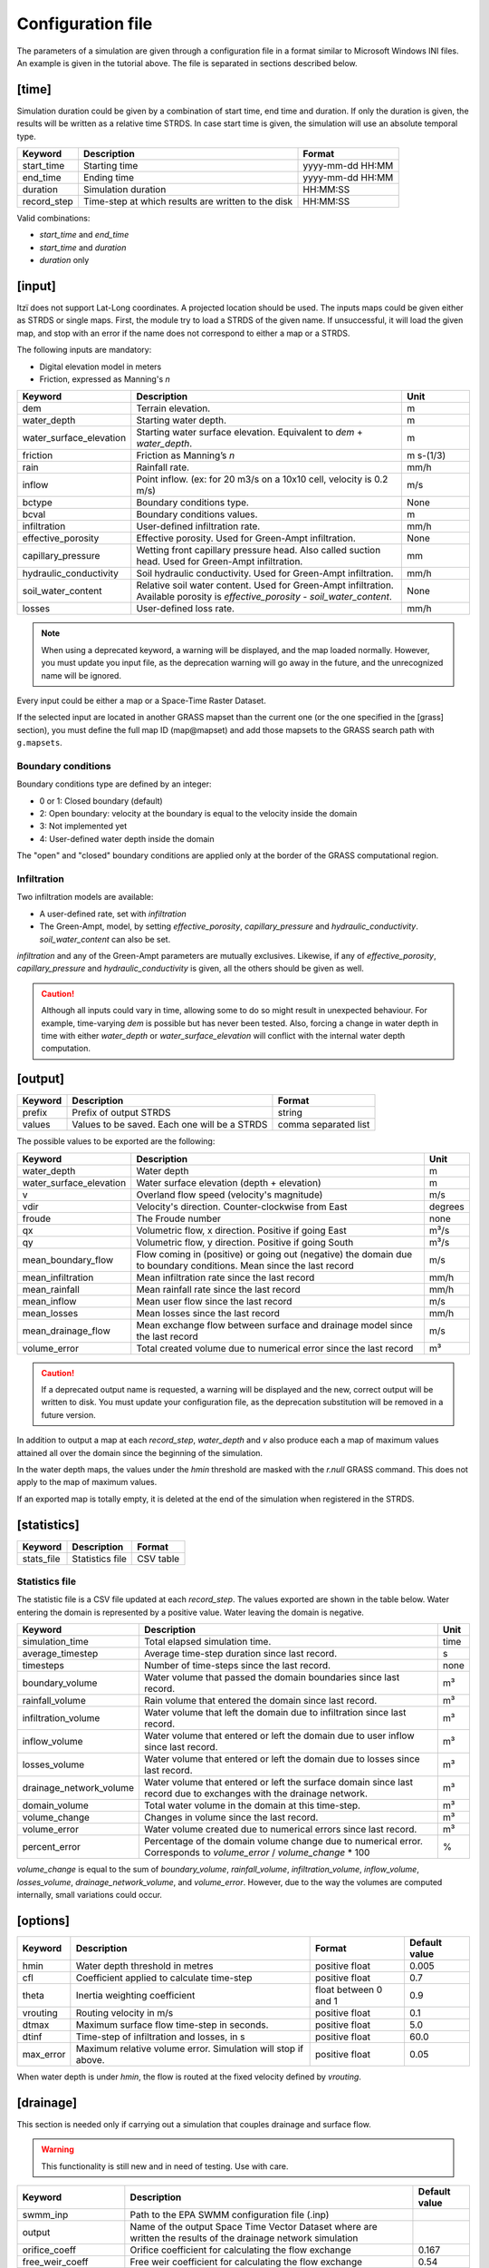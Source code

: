 
Configuration file
==================

The parameters of a simulation are given through a configuration file in
a format similar to Microsoft Windows INI files.
An example is given in the tutorial above.
The file is separated in sections described below.

[time]
------

Simulation duration could be given by a combination of start time, end
time and duration. If only the duration is given, the results will be
written as a relative time STRDS. In case start time is given, the
simulation will use an absolute temporal type.

+----------------+------------------------------------------------------+--------------------+
| Keyword        | Description                                          | Format             |
+================+======================================================+====================+
| start_time     | Starting time                                        | yyyy-mm-dd HH:MM   |
+----------------+------------------------------------------------------+--------------------+
| end_time       | Ending time                                          | yyyy-mm-dd HH:MM   |
+----------------+------------------------------------------------------+--------------------+
| duration       | Simulation duration                                  | HH:MM:SS           |
+----------------+------------------------------------------------------+--------------------+
| record_step    | Time-step at which results are written to the disk   | HH:MM:SS           |
+----------------+------------------------------------------------------+--------------------+

Valid combinations:

-  *start_time* and *end_time*
-  *start_time* and *duration*
-  *duration* only

[input]
-------

Itzï does not support Lat-Long coordinates. A projected location should
be used. The inputs maps could be given either as STRDS or single maps.
First, the module try to load a STRDS of the given name. If
unsuccessful, it will load the given map, and stop with an error if the
name does not correspond to either a map or a STRDS.

The following inputs are mandatory:

-  Digital elevation model in meters
-  Friction, expressed as Manning's *n*

.. list-table::
   :header-rows: 1
   :widths: 25 60 15

   * - Keyword
     - Description
     - Unit
   * - dem
     - Terrain elevation.
     - m
   * - water_depth
     - Starting water depth.
     - m
   * - water_surface_elevation
     - Starting water surface elevation.
       Equivalent to *dem* + *water_depth*.
     - m
   * - friction
     - Friction as Manning’s *n*
     - m s-(1/3)
   * - rain
     - Rainfall rate.
     - mm/h
   * - inflow
     - Point inflow.
       (ex: for 20 m3/s on a 10x10 cell, velocity is 0.2 m/s)
     - m/s
   * - bctype
     - Boundary conditions type.
     - None
   * - bcval
     - Boundary conditions values.
     - m
   * - infiltration
     - User-defined infiltration rate.
     - mm/h
   * - effective_porosity
     - Effective porosity. Used for Green-Ampt infiltration.
     - None
   * - capillary_pressure
     - Wetting front capillary pressure head. Also called suction head.
       Used for Green-Ampt infiltration.
     - mm
   * - hydraulic_conductivity
     - Soil hydraulic conductivity. Used for Green-Ampt infiltration.
     - mm/h
   * - soil_water_content
     - Relative soil water content. Used for Green-Ampt infiltration.
       Available porosity is *effective_porosity* - *soil_water_content*.
     - None
   * - losses
     - User-defined loss rate.
     - mm/h

.. versionchanged:: 25.8
    *start_h* to *water_depth*.

.. versionadded:: 25.8
    *soil_water_content* and *water_surface_elevation*.

.. note:: When using a deprecated keyword, a warning will be displayed, and the map loaded normally.
    However, you must update you input file, as the deprecation warning will go away in the future, and the unrecognized name will be ignored.

Every input could be either a map or a Space-Time Raster Dataset.

If the selected input are located in another GRASS mapset than the current one (or the one specified in the [grass] section),
you must define the full map ID (map\@mapset) and add those mapsets to the GRASS search path with ``g.mapsets``.

Boundary conditions
^^^^^^^^^^^^^^^^^^^

Boundary conditions type are defined by an integer:

-  0 or 1: Closed boundary (default)
-  2: Open boundary: velocity at the boundary is equal to the velocity
   inside the domain
-  3: Not implemented yet
-  4: User-defined water depth inside the domain

The "open" and "closed" boundary conditions are applied only at the border of the GRASS computational region.

Infiltration
^^^^^^^^^^^^

Two infiltration models are available:

-  A user-defined rate, set with *infiltration*
-  The Green-Ampt, model, by setting *effective_porosity*, *capillary_pressure* and *hydraulic_conductivity*. *soil_water_content* can also be set.

*infiltration* and any of the Green-Ampt parameters are mutually exclusives.
Likewise, if any of *effective_porosity*, *capillary_pressure* and *hydraulic_conductivity* is given, all the others should be given as well.

.. caution:: Although all inputs could vary in time, allowing some to do so might result in unexpected behaviour.
    For example, time-varying *dem* is possible but has never been tested.
    Also, forcing a change in water depth in time with either *water_depth* or *water_surface_elevation* will conflict with the internal water depth computation.

[output]
--------

+-----------+------------------------------------------------+------------------------+
| Keyword   | Description                                    | Format                 |
+===========+================================================+========================+
| prefix    | Prefix of output STRDS                         | string                 |
+-----------+------------------------------------------------+------------------------+
| values    | Values to be saved. Each one will be a STRDS   | comma separated list   |
+-----------+------------------------------------------------+------------------------+

The possible values to be exported are the following:

+-------------------------+---------------------------------------------------------+--------+
| Keyword                 | Description                                             | Unit   |
+=========================+=========================================================+========+
| water_depth             | Water depth                                             | m      |
+-------------------------+---------------------------------------------------------+--------+
| water_surface_elevation | Water surface elevation (depth + elevation)             | m      |
+-------------------------+---------------------------------------------------------+--------+
| v                       | Overland flow speed (velocity's magnitude)              | m/s    |
+-------------------------+---------------------------------------------------------+--------+
| vdir                    | Velocity's direction. Counter-clockwise from East       | degrees|
+-------------------------+---------------------------------------------------------+--------+
| froude                  | The Froude number                                       | none   |
+-------------------------+---------------------------------------------------------+--------+
| qx                      | Volumetric flow, x direction. Positive if going East    | m³/s   |
+-------------------------+---------------------------------------------------------+--------+
| qy                      | Volumetric flow, y direction. Positive if going South   | m³/s   |
+-------------------------+---------------------------------------------------------+--------+
| mean_boundary_flow      | Flow coming in (positive) or going out (negative) the   | m/s    |
|                         | domain due to boundary conditions. Mean since the       |        |
|                         | last record                                             |        |
+-------------------------+---------------------------------------------------------+--------+
| mean_infiltration       | Mean infiltration rate since the last record            | mm/h   |
+-------------------------+---------------------------------------------------------+--------+
| mean_rainfall           | Mean rainfall rate since the last record                | mm/h   |
+-------------------------+---------------------------------------------------------+--------+
| mean_inflow             | Mean user flow since the last record                    | m/s    |
+-------------------------+---------------------------------------------------------+--------+
| mean_losses             | Mean losses since the last record                       | mm/h   |
+-------------------------+---------------------------------------------------------+--------+
| mean_drainage_flow      | Mean exchange flow between surface and drainage model   |        |
|                         | since the last record                                   | m/s    |
+-------------------------+---------------------------------------------------------+--------+
| volume_error            | Total created volume due to numerical error since the   | m³     |
|                         | last record                                             |        |
+-------------------------+---------------------------------------------------------+--------+

.. versionchanged:: 25.8
    *h* to *water_depth*.
    *wse* to *water_surface_elevation*.
    *boundaries* to *mean_boundary_flow*.
    *verror* to *volume_error*.
    *inflow* to *mean_inflow*.
    *infiltration* to *mean_infiltration*.
    *rainfall* to *mean_rainfall*.
    *losses* to *mean_losses*.
    *drainage_stats* to *mean_drainage_flow*.

.. versionchanged:: 25.8
  For coherence with the input unit, *mean_losses* is in mm/h instead of m/s.

.. versionadded:: 25.8
    *froude*.

.. caution:: If a deprecated output name is requested, a warning will be displayed and the new, correct output will be written to disk.
    You must update your configuration file, as the deprecation substitution will be removed in a future version.

In addition to output a map at each *record_step*, *water_depth* and *v* also
produce each a map of maximum values attained all over the domain since the beginning of the simulation.

In the water depth maps, the values under the *hmin* threshold are masked with the *r.null* GRASS command.
This does not apply to the map of maximum values.

If an exported map is totally empty, it is deleted at the end of the simulation when registered in the STRDS.

[statistics]
------------

+---------------+-------------------+-------------+
| Keyword       | Description       | Format      |
+===============+===================+=============+
| stats_file    | Statistics file   | CSV table   |
+---------------+-------------------+-------------+

Statistics file
^^^^^^^^^^^^^^^

The statistic file is a CSV file updated at each *record_step*.
The values exported are shown in the table below.
Water entering the domain is represented by a positive value.
Water leaving the domain is negative.

+-------------------------+----------------------------------------------------------------------+--------+
| Keyword                 | Description                                                          | Unit   |
+=========================+======================================================================+========+
| simulation_time         | Total elapsed simulation time.                                       | time   |
+-------------------------+----------------------------------------------------------------------+--------+
| average_timestep        | Average time-step duration since last record.                        | s      |
+-------------------------+----------------------------------------------------------------------+--------+
| timesteps               | Number of time-steps since the last record.                          | none   |
+-------------------------+----------------------------------------------------------------------+--------+
| boundary_volume         | Water volume that passed the domain boundaries since last record.    | m³     |
+-------------------------+----------------------------------------------------------------------+--------+
| rainfall_volume         | Rain volume that entered the domain since last record.               | m³     |
+-------------------------+----------------------------------------------------------------------+--------+
| infiltration_volume     | Water volume that left the domain due to infiltration since          | m³     |
|                         | last record.                                                         |        |
+-------------------------+----------------------------------------------------------------------+--------+
| inflow_volume           | Water volume that entered or left the domain due to user             | m³     |
|                         | inflow since last record.                                            |        |
+-------------------------+----------------------------------------------------------------------+--------+
| losses_volume           | Water volume that entered or left the domain due to                  | m³     |
|                         | losses since last record.                                            |        |
+-------------------------+----------------------------------------------------------------------+--------+
| drainage_network_volume | Water volume that entered or left the surface domain since           | m³     |
|                         | last record due to exchanges with the drainage network.              |        |
+-------------------------+----------------------------------------------------------------------+--------+
| domain_volume           | Total water volume in the domain at this time-step.                  | m³     |
+-------------------------+----------------------------------------------------------------------+--------+
| volume_change           | Changes in volume since the last record.                             | m³     |
+-------------------------+----------------------------------------------------------------------+--------+
| volume_error            | Water volume created due to numerical errors since last record.      | m³     |
+-------------------------+----------------------------------------------------------------------+--------+
| percent_error           | Percentage of the domain volume change due to numerical              | %      |
|                         | error. Corresponds to *volume_error* / *volume_change* \* 100        |        |
+-------------------------+----------------------------------------------------------------------+--------+

*volume_change* is equal to the sum of *boundary_volume*, *rainfall_volume*, *infiltration_volume*, *inflow_volume*, *losses_volume*, *drainage_network_volume*, and *volume_error*.
However, due to the way the volumes are computed internally, small variations could occur.

.. versionchanged:: 25.8
    Columns names are more explicit. *volume_change* is added.


[options]
---------

.. versionadded:: 25.8
    *max_error* is added.

+----------+----------------------------------------------+----------------+---------------+
| Keyword  | Description                                  | Format         | Default value |
+==========+==============================================+================+===============+
| hmin     | Water depth threshold in metres              | positive float | 0.005         |
+----------+----------------------------------------------+----------------+---------------+
| cfl      | Coefficient applied to calculate time-step   | positive float | 0.7           |
+----------+----------------------------------------------+----------------+---------------+
| theta    | Inertia weighting coefficient                | float between  | 0.9           |
|          |                                              | 0 and 1        |               |
+----------+----------------------------------------------+----------------+---------------+
| vrouting | Routing velocity in m/s                      | positive float | 0.1           |
+----------+----------------------------------------------+----------------+---------------+
| dtmax    | Maximum surface flow time-step in seconds.   | positive float | 5.0           |
+----------+----------------------------------------------+----------------+---------------+
| dtinf    | Time-step of infiltration and losses, in s   | positive float | 60.0          |
+----------+----------------------------------------------+----------------+---------------+
| max_error| Maximum relative volume error.               | positive float | 0.05          |
|          | Simulation will stop if above.               |                |               |
+----------+----------------------------------------------+----------------+---------------+

When water depth is under *hmin*, the flow is routed at the fixed velocity defined by *vrouting*.


[drainage]
----------

This section is needed only if carrying out a simulation that couples drainage and surface flow.

.. warning:: This functionality is still new and in need of testing.
    Use with care.

+---------------------+------------------------------------------------------------+---------------+
| Keyword             | Description                                                | Default value |
+=====================+============================================================+===============+
| swmm_inp            | Path to the EPA SWMM configuration file (.inp)             |               |
+---------------------+------------------------------------------------------------+---------------+
| output              | Name of the output Space Time Vector Dataset where         |               |
|                     | are written the results of the drainage network simulation |               |
+---------------------+------------------------------------------------------------+---------------+
| orifice_coeff       | Orifice coefficient for calculating the flow exchange      | 0.167         |
+---------------------+------------------------------------------------------------+---------------+
| free_weir_coeff     | Free weir coefficient for calculating the flow exchange    | 0.54          |
+---------------------+------------------------------------------------------------+---------------+
| submerged_weir_coeff| Submerged weir coefficient for flow exchange calculation   | 0.056         |
+---------------------+------------------------------------------------------------+---------------+


Drainage output
^^^^^^^^^^^^^^^

The results from the drainage network simulation are saved as vector maps, organised in two layers.
The nodes are stored in layer 1, the links in layer 2.

The values stored for the nodes are described below. All are instantaneous.

.. versionchanged:: 25.8
    Tables columns names are more explicit.

+------------------+-----------------------------------------------------------------------+
| Column           | Description                                                           |
+==================+=======================================================================+
| cat              | DB key                                                                |
+------------------+-----------------------------------------------------------------------+
| node_id          | Name of the node                                                      |
+------------------+-----------------------------------------------------------------------+
| node_type        | Node type  (junction, storage, outlet etc.)                           |
+------------------+-----------------------------------------------------------------------+
| coupling_type    | Equation used for the drainage/surface linkage                        |
+------------------+-----------------------------------------------------------------------+
| coupling_flow    | Flow moving from the drainage to the surface                          |
+------------------+-----------------------------------------------------------------------+
| inflow           | Flow entering the node (m³/s)                                         |
+------------------+-----------------------------------------------------------------------+
| outflow          | Flow exiting the node (m³/s)                                          |
+------------------+-----------------------------------------------------------------------+
| lateral_inflow   | SWMM lateral flow (m³/s)                                              |
+------------------+-----------------------------------------------------------------------+
| losses           | Losses Rate (evaporation and exfiltration).                           |
+------------------+-----------------------------------------------------------------------+
| overflow         | Losses due to node overflow                                           |
+------------------+-----------------------------------------------------------------------+
| depth            | Water depth in m                                                      |
+------------------+-----------------------------------------------------------------------+
| head             | Hydraulic head in metre                                               |
+------------------+-----------------------------------------------------------------------+
| crest_elevation  | Elevation of the top of the node in metres                            |
+------------------+-----------------------------------------------------------------------+
| invert_elevation | Elevation of the bottom of the node in metres                         |
+------------------+-----------------------------------------------------------------------+
| initial_depth    | Water depth in the node at the start of the simulation                |
+------------------+-----------------------------------------------------------------------+
| full_depth       | *crest_elevation* - *invert_elevation* (m)                            |
+------------------+-----------------------------------------------------------------------+
| surcharge_depth  | Depth above *crest_elevation* before overflow begins                  |
+------------------+-----------------------------------------------------------------------+
| ponding_area     | Area above the node where ponding occurs (m²)                         |
+------------------+-----------------------------------------------------------------------+
| volume           | Water volume in the node                                              |
+------------------+-----------------------------------------------------------------------+
| full_volume      | Volume in the node when *head - invert_elevation = crest_elevation*   |
+------------------+-----------------------------------------------------------------------+

The values for the links are as follows:

+---------------+-------------------------------------------------------+
| Column        | Description                                           |
+===============+=======================================================+
| cat           | DB key                                                |
+---------------+-------------------------------------------------------+
| link_id       | Name of the link                                      |
+---------------+-------------------------------------------------------+
| link_type     | Link type (conduit, pump etc.)                        |
+---------------+-------------------------------------------------------+
| flow          | Volumetric flow (m³/s)                                |
+---------------+-------------------------------------------------------+
| depth         | Water depth in the conduit (m)                        |
+---------------+-------------------------------------------------------+
| volume        | Water volume stored in the conduit (m³)               |
+---------------+-------------------------------------------------------+
| inlet_offset  | Height above inlet node invert elevation (m)          |
+---------------+-------------------------------------------------------+
| outlet_offset | Height above outlet node invert elevation (m)         |
+---------------+-------------------------------------------------------+
| froude        | Average Froude number                                 |
+---------------+-------------------------------------------------------+

.. note:: Only links and nodes with coordinates will be written as geographic features to the grass vector map.
  However, results from all nodes and links are written to the database, even without an associated geographic feature.

[grass]
-------

Setting those parameters allows to run simulation outside the GRASS shell.
This is especially useful for batch processing involving different locations and mapsets.
If Itzï is run from within the GRASS shell, this section is not necessary.

+--------------+---------------------------------------------+---------+
| Keyword      | Description                                 | Format  |
+==============+=============================================+=========+
| grass_bin    | Path to the grass binary                    | string  |
+--------------+---------------------------------------------+---------+
| grassdata    | Full path to the GIS DataBase               | string  |
+--------------+---------------------------------------------+---------+
| location     | Name of the location                        | string  |
+--------------+---------------------------------------------+---------+
| mapset       | Name of the mapset                          | string  |
+--------------+---------------------------------------------+---------+
| region       | Name of region setting                      | string  |
+--------------+---------------------------------------------+---------+
| mask         | Name of the raster map to be used as a mask | string  |
+--------------+---------------------------------------------+---------+

With GNU/Linux, *grass_bin* could simply be ``grass``.

The *region* and *mask* parameters are optionals and are applied only during the simulation.
After the simulation, those parameters are returned to the previous *region* and *mask* setting.

